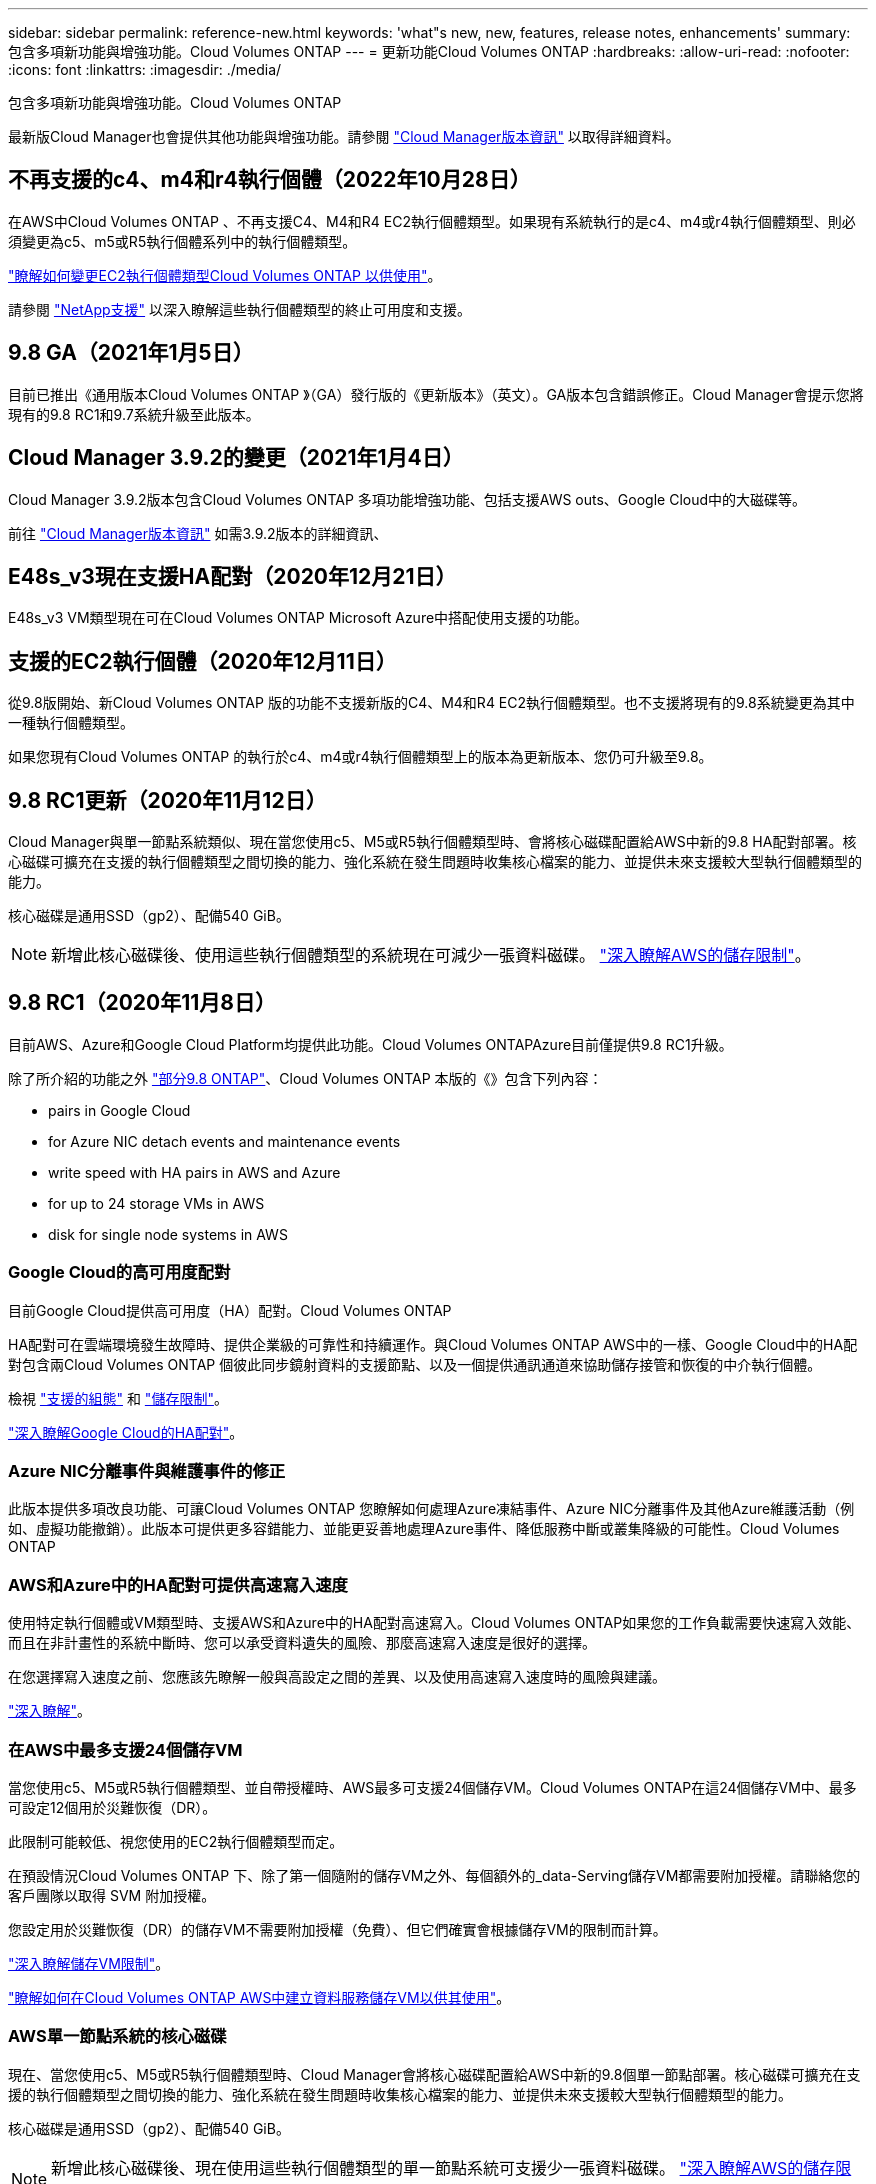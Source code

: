---
sidebar: sidebar 
permalink: reference-new.html 
keywords: 'what"s new, new, features, release notes, enhancements' 
summary: 包含多項新功能與增強功能。Cloud Volumes ONTAP 
---
= 更新功能Cloud Volumes ONTAP
:hardbreaks:
:allow-uri-read: 
:nofooter: 
:icons: font
:linkattrs: 
:imagesdir: ./media/


[role="lead"]
包含多項新功能與增強功能。Cloud Volumes ONTAP

最新版Cloud Manager也會提供其他功能與增強功能。請參閱 https://docs.netapp.com/us-en/cloud-manager-cloud-volumes-ontap/whats-new.html["Cloud Manager版本資訊"^] 以取得詳細資料。



== 不再支援的c4、m4和r4執行個體（2022年10月28日）

在AWS中Cloud Volumes ONTAP 、不再支援C4、M4和R4 EC2執行個體類型。如果現有系統執行的是c4、m4或r4執行個體類型、則必須變更為c5、m5或R5執行個體系列中的執行個體類型。

link:https://docs.netapp.com/us-en/cloud-manager-cloud-volumes-ontap/task-change-ec2-instance.html["瞭解如何變更EC2執行個體類型Cloud Volumes ONTAP 以供使用"^]。

請參閱 link:https://mysupport.netapp.com/info/communications/ECMLP2880231.html["NetApp支援"^] 以深入瞭解這些執行個體類型的終止可用度和支援。



== 9.8 GA（2021年1月5日）

目前已推出《通用版本Cloud Volumes ONTAP 》（GA）發行版的《更新版本》（英文）。GA版本包含錯誤修正。Cloud Manager會提示您將現有的9.8 RC1和9.7系統升級至此版本。



== Cloud Manager 3.9.2的變更（2021年1月4日）

Cloud Manager 3.9.2版本包含Cloud Volumes ONTAP 多項功能增強功能、包括支援AWS outs、Google Cloud中的大磁碟等。

前往 https://docs.netapp.com/us-en/cloud-manager-cloud-volumes-ontap/whats-new.html["Cloud Manager版本資訊"^] 如需3.9.2版本的詳細資訊、



== E48s_v3現在支援HA配對（2020年12月21日）

E48s_v3 VM類型現在可在Cloud Volumes ONTAP Microsoft Azure中搭配使用支援的功能。



== 支援的EC2執行個體（2020年12月11日）

從9.8版開始、新Cloud Volumes ONTAP 版的功能不支援新版的C4、M4和R4 EC2執行個體類型。也不支援將現有的9.8系統變更為其中一種執行個體類型。

如果您現有Cloud Volumes ONTAP 的執行於c4、m4或r4執行個體類型上的版本為更新版本、您仍可升級至9.8。



== 9.8 RC1更新（2020年11月12日）

Cloud Manager與單一節點系統類似、現在當您使用c5、M5或R5執行個體類型時、會將核心磁碟配置給AWS中新的9.8 HA配對部署。核心磁碟可擴充在支援的執行個體類型之間切換的能力、強化系統在發生問題時收集核心檔案的能力、並提供未來支援較大型執行個體類型的能力。

核心磁碟是通用SSD（gp2）、配備540 GiB。


NOTE: 新增此核心磁碟後、使用這些執行個體類型的系統現在可減少一張資料磁碟。 link:reference-limits-aws.html["深入瞭解AWS的儲存限制"]。



== 9.8 RC1（2020年11月8日）

目前AWS、Azure和Google Cloud Platform均提供此功能。Cloud Volumes ONTAPAzure目前僅提供9.8 RC1升級。

除了所介紹的功能之外 https://library.netapp.com/ecm/ecm_download_file/ECMLP2492508["部分9.8 ONTAP"^]、Cloud Volumes ONTAP 本版的《》包含下列內容：

*  pairs in Google Cloud
*  for Azure NIC detach events and maintenance events
*  write speed with HA pairs in AWS and Azure
*  for up to 24 storage VMs in AWS
*  disk for single node systems in AWS




=== Google Cloud的高可用度配對

目前Google Cloud提供高可用度（HA）配對。Cloud Volumes ONTAP

HA配對可在雲端環境發生故障時、提供企業級的可靠性和持續運作。與Cloud Volumes ONTAP AWS中的一樣、Google Cloud中的HA配對包含兩Cloud Volumes ONTAP 個彼此同步鏡射資料的支援節點、以及一個提供通訊通道來協助儲存接管和恢復的中介執行個體。

檢視 link:reference-configs-gcp.html["支援的組態"] 和 link:reference-limits-gcp.html["儲存限制"]。

https://docs.netapp.com/us-en/cloud-manager-cloud-volumes-ontap/concept-ha-google-cloud.html["深入瞭解Google Cloud的HA配對"^]。



=== Azure NIC分離事件與維護事件的修正

此版本提供多項改良功能、可讓Cloud Volumes ONTAP 您瞭解如何處理Azure凍結事件、Azure NIC分離事件及其他Azure維護活動（例如、虛擬功能撤銷）。此版本可提供更多容錯能力、並能更妥善地處理Azure事件、降低服務中斷或叢集降級的可能性。Cloud Volumes ONTAP



=== AWS和Azure中的HA配對可提供高速寫入速度

使用特定執行個體或VM類型時、支援AWS和Azure中的HA配對高速寫入。Cloud Volumes ONTAP如果您的工作負載需要快速寫入效能、而且在非計畫性的系統中斷時、您可以承受資料遺失的風險、那麼高速寫入速度是很好的選擇。

在您選擇寫入速度之前、您應該先瞭解一般與高設定之間的差異、以及使用高速寫入速度時的風險與建議。

https://docs.netapp.com/us-en/cloud-manager-cloud-volumes-ontap/concept-write-speed.html["深入瞭解"^]。



=== 在AWS中最多支援24個儲存VM

當您使用c5、M5或R5執行個體類型、並自帶授權時、AWS最多可支援24個儲存VM。Cloud Volumes ONTAP在這24個儲存VM中、最多可設定12個用於災難恢復（DR）。

此限制可能較低、視您使用的EC2執行個體類型而定。

在預設情況Cloud Volumes ONTAP 下、除了第一個隨附的儲存VM之外、每個額外的_data-Serving儲存VM都需要附加授權。請聯絡您的客戶團隊以取得 SVM 附加授權。

您設定用於災難恢復（DR）的儲存VM不需要附加授權（免費）、但它們確實會根據儲存VM的限制而計算。

link:reference-limits-aws.html["深入瞭解儲存VM限制"]。

https://docs.netapp.com/us-en/cloud-manager-cloud-volumes-ontap/task-managing-svms-aws.html["瞭解如何在Cloud Volumes ONTAP AWS中建立資料服務儲存VM以供其使用"^]。



=== AWS單一節點系統的核心磁碟

現在、當您使用c5、M5或R5執行個體類型時、Cloud Manager會將核心磁碟配置給AWS中新的9.8個單一節點部署。核心磁碟可擴充在支援的執行個體類型之間切換的能力、強化系統在發生問題時收集核心檔案的能力、並提供未來支援較大型執行個體類型的能力。

核心磁碟是通用SSD（gp2）、配備540 GiB。


NOTE: 新增此核心磁碟後、現在使用這些執行個體類型的單一節點系統可支援少一張資料磁碟。 link:reference-limits-aws.html["深入瞭解AWS的儲存限制"]。



== Cloud Manager Connector的必要版本

Cloud Manager Connector必須執行3.9.0版或更新版本、才能部署新Cloud Volumes ONTAP 的版本號、並將現有系統升級至9.8版。



== 升級附註

* 必須從 Cloud Manager 完成升級。 Cloud Volumes ONTAP您不應 Cloud Volumes ONTAP 使用 System Manager 或 CLI 來升級功能。這樣做可能會影響系統穩定性。
* 您可以從Cloud Volumes ONTAP 9.7版升級至版本的版本更新至版本不含更新的版本。Cloud Manager會提示您將現有Cloud Volumes ONTAP 的NetApp 9.7系統升級至9.8版。
+
http://docs.netapp.com/us-en/cloud-manager-cloud-volumes-ontap/task-updating-ontap-cloud.html["瞭解如何在Cloud Manager通知您的情況下進行升級"^]。

* 單一節點系統的升級可讓系統離線長達25分鐘、在此期間I/O會中斷。
* 升級 HA 配對不中斷營運、而且 I/O 不中斷。在此不中斷營運的升級程序中、會同時升級每個節點、以繼續為用戶端提供 I/O 服務。

